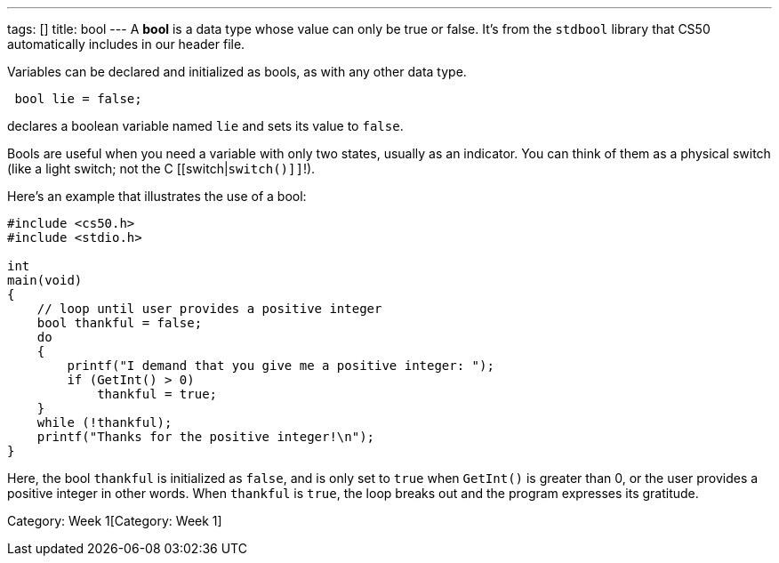 ---
tags: []
title: bool
---
A *bool* is a data type whose value can only be true or false. It's from
the `stdbool` library that CS50 automatically includes in our header
file.

Variables can be declared and initialized as bools, as with any other
data type.

[code,c]
------------------
 bool lie = false;
------------------

declares a boolean variable named `lie` and sets its value to `false`.

Bools are useful when you need a variable with only two states, usually
as an indicator. You can think of them as a physical switch (like a
light switch; not the C [[switch|`switch()]]`!).

Here's an example that illustrates the use of a bool:

[code,c]
-----------------------------------------------------------------
#include <cs50.h>
#include <stdio.h>

int
main(void)
{
    // loop until user provides a positive integer
    bool thankful = false;
    do
    {
        printf("I demand that you give me a positive integer: ");
        if (GetInt() > 0)
            thankful = true;
    }
    while (!thankful);
    printf("Thanks for the positive integer!\n");
} 
-----------------------------------------------------------------

Here, the bool `thankful` is initialized as `false`, and is only set to
`true` when `GetInt()` is greater than 0, or the user provides a
positive integer in other words. When `thankful` is `true`, the loop
breaks out and the program expresses its gratitude.

Category: Week 1[Category: Week 1]
